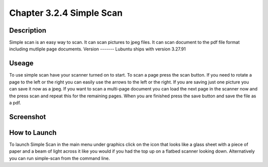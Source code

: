 Chapter 3.2.4 Simple Scan
=========================

Description
-----------
Simple scan is an easy way to scan. It can scan pictures  to jpeg files. It can scan document to the pdf file format including mutliple page documents.
Version
-------
Lubuntu ships with version 3.27.91 

Useage
------
To use simple scan have your scanner turned on to start. To scan a page press the scan button. If you need to rotate a page to the left or the right you can easily use the arrows to the left or the right. If you are saving just one picture you can save it now as a jpeg. If you want to scan a multi-page document you can load the next page in the scanner now and the press scan and repeat this for the remaining pages. When you are finished press the save button and save the file as a pdf. 

Screenshot
----------
 .. image:: simple_scan.png
   :width: 80%


How to Launch
-------------
To launch Simple Scan in the main menu under graphics click on the icon that looks like a glass sheet with a piece of paper and a beam of light across it like you would if you had the top up on a flatbed scanner looking down. Alternatively you can run simple-scan from the command line. 
